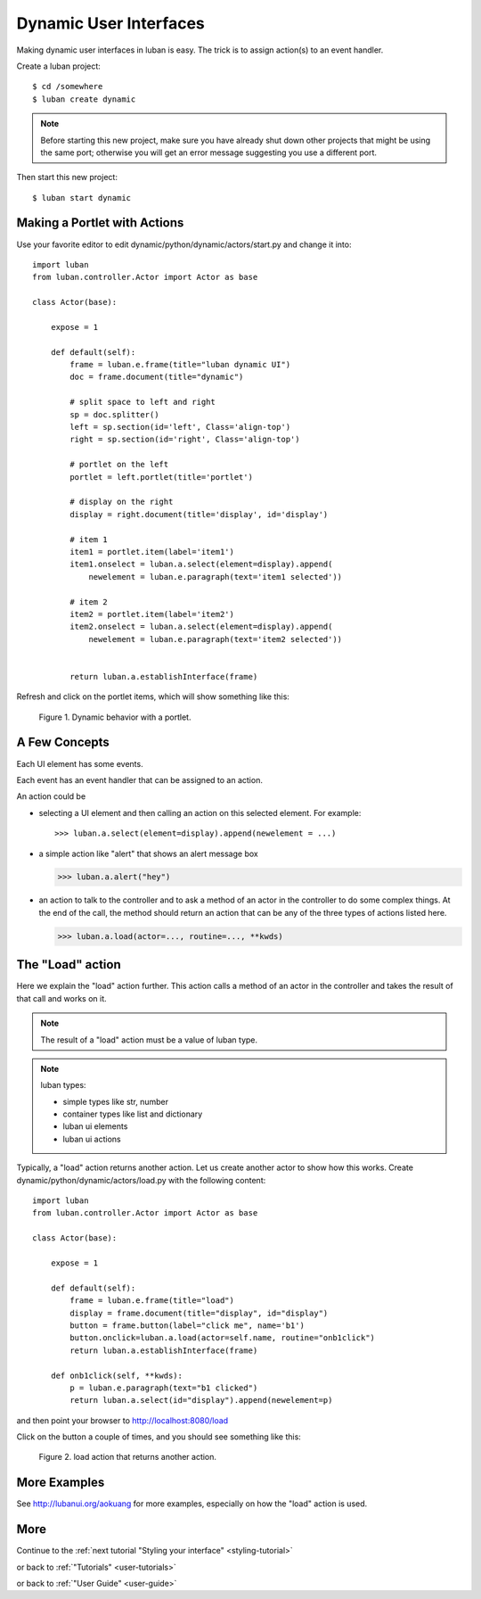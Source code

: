 .. _dynamic-ui-tutorial:

Dynamic User Interfaces
-----------------------

Making dynamic user interfaces in luban is easy.
The trick is to assign action(s) to an event handler.

Create a luban project::

 $ cd /somewhere
 $ luban create dynamic


.. note::
   Before starting this new project, make sure you have already shut down other
   projects that might be using the same port; otherwise you will get
   an error message suggesting you use a different port.

Then start this new project::

 $ luban start dynamic


Making a Portlet with Actions
=============================

Use your favorite editor to edit dynamic/python/dynamic/actors/start.py
and change it into::

 import luban
 from luban.controller.Actor import Actor as base
 
 class Actor(base):
 
     expose = 1
 
     def default(self):
         frame = luban.e.frame(title="luban dynamic UI")
         doc = frame.document(title="dynamic")
  
	 # split space to left and right
         sp = doc.splitter()
	 left = sp.section(id='left', Class='align-top')
         right = sp.section(id='right', Class='align-top')
	 
	 # portlet on the left
         portlet = left.portlet(title='portlet')
	 
	 # display on the right
	 display = right.document(title='display', id='display')
 
         # item 1
         item1 = portlet.item(label='item1')
         item1.onselect = luban.a.select(element=display).append(
	     newelement = luban.e.paragraph(text='item1 selected'))
 
         # item 2
         item2 = portlet.item(label='item2')
         item2.onselect = luban.a.select(element=display).append(
	     newelement = luban.e.paragraph(text='item2 selected'))
 	     
 	 	 
         return luban.a.establishInterface(frame)


Refresh and click on the portlet items, which will show something like this:

.. figure:: images/portlet.png
   :scale: 80%

   Figure 1. Dynamic behavior with a portlet.


A Few Concepts
==============

Each UI element has some events.

Each event has an event handler that can be assigned to an action.

An action could be 

* selecting a UI element and then calling an action on this selected element.
  For example::

  >>> luban.a.select(element=display).append(newelement = ...)

* a simple action like "alert" that shows an alert message box

  >>> luban.a.alert("hey")

* an action to talk to the controller and to ask a method of
  an actor in the controller to do some complex things. 
  At the end of the call, the method should return an action
  that can be any of the three types of actions 
  listed here.

  >>> luban.a.load(actor=..., routine=..., **kwds)


The "Load" action
=================
Here we explain the "load" action further.
This action calls a method of an actor in the controller
and takes the result of that call and works on it.

.. note::
   The result of a "load" action must be a value of luban type.

.. note::
   luban types:
   
   * simple types like str, number
   * container types like list and dictionary
   * luban ui elements
   * luban ui actions


Typically, a "load" action returns another action.
Let us create another actor to show how this works.
Create dynamic/python/dynamic/actors/load.py with the following content::

 import luban
 from luban.controller.Actor import Actor as base 
 
 class Actor(base):
 
     expose = 1
 
     def default(self):
         frame = luban.e.frame(title="load") 
         display = frame.document(title="display", id="display")
         button = frame.button(label="click me", name='b1')
         button.onclick=luban.a.load(actor=self.name, routine="onb1click")
         return luban.a.establishInterface(frame)

     def onb1click(self, **kwds):
         p = luban.e.paragraph(text="b1 clicked")
         return luban.a.select(id="display").append(newelement=p)


and then point your browser to http://localhost:8080/load

Click on the button a couple of times, and
you should see something like this:

.. figure:: images/load-tutorial-button.png
   :scale: 80%

   Figure 2. load action that returns another action.


More Examples
=============
See http://lubanui.org/aokuang for more examples, especially
on how the "load" action is used.


More
====
Continue to the :ref:`next tutorial "Styling your interface" <styling-tutorial>`

or back to 
:ref:`"Tutorials" <user-tutorials>`

or back to
:ref:`"User Guide" <user-guide>`
